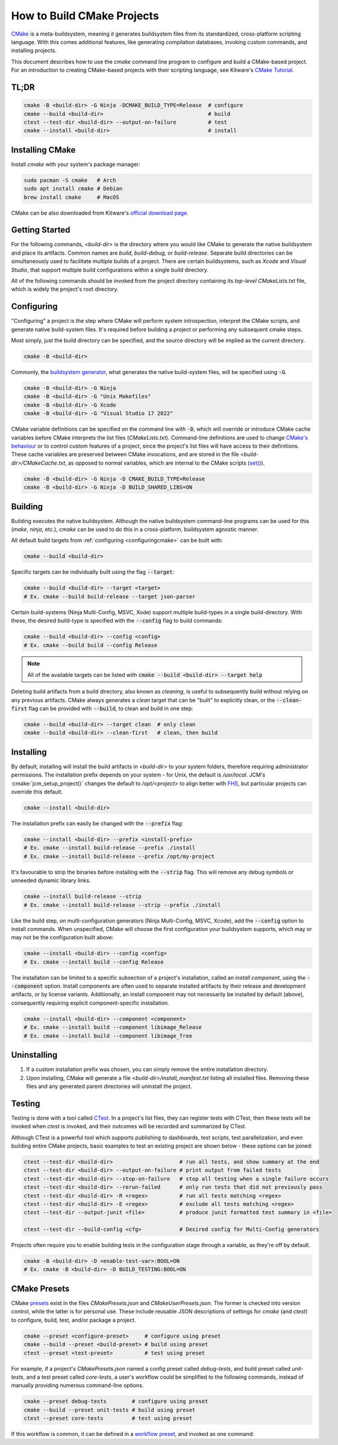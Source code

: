 How to Build CMake Projects
===========================

`CMake <https://cmake.org/>`_ is a meta-buildsystem, meaning it generates buildsystem files from its
standardized, cross-platform scripting language. With this comes additional features, like
generating compilation databases, invoking custom commands, and installing projects.

This document describes how to use the `cmake` command line program to configure and build a
CMake-based project. For an introduction to creating CMake-based projects with their scripting
language, see Kitware's `CMake Tutorial
<https://cmake.org/cmake/help/latest/guide/tutorial/index.html>`_.

TL;DR
~~~~~

.. code-block:: bash

  cmake -B <build-dir> -G Ninja -DCMAKE_BUILD_TYPE=Release  # configure
  cmake --build <build-dir>                                 # build
  ctest --test-dir <build-dir> --output-on-failure          # test
  cmake --install <build-dir>                               # install

Installing CMake
~~~~~~~~~~~~~~~~

Install `cmake` with your system's package manager:

.. code-block:: bash

  sudo pacman -S cmake   # Arch
  sudo apt install cmake # Debian
  brew install cmake     # MacOS

CMake can be also downloaded from Kitware's `official download page <https://cmake.org/download/>`_.

Getting Started
~~~~~~~~~~~~~~~

For the following commands, `<build-dir>` is the directory where you would like CMake to generate
the native buildsystem and place its artifacts. Common names are `build`, `build-debug`, or
`build-release`.  Separate build directories can be simultaneously used to facilitate multiple
builds of a project. There are certain buildsystems, such as *Xcode* and *Visual Studio*, that
support multiple build configurations within a single build directory.

All of the following commands should be invoked from the project directory containing its
*top-level* `CMakeLists.txt` file, which is widely the project's root directory.

.. _configuringcmake:

Configuring
~~~~~~~~~~~

"Configuring" a project is the step where CMake will perform system introspection, interpret the
CMake scripts, and generate native build-system files. It's required before building a project or
performing any subsequent cmake steps.

Most simply, just the build directory can be specified, and the source directory will be implied as
the current directory.

.. code-block:: bash

  cmake -B <build-dir>

Commonly, the `buildsystem
generator <https://cmake.org/cmake/help/latest/manual/cmake-generators.7.html>`_, what generates the
native build-system files, will be specified using :code:`-G`.

.. code-block:: bash

  cmake -B <build-dir> -G Ninja
  cmake -B <build-dir> -G "Unix Makefiles"
  cmake -B <build-dir> -G Xcode
  cmake -B <build-dir> -G "Visual Studio 17 2022"

CMake variable definitions can be specified on the command line with :code:`-D`, which will override
or introduce CMake cache variables before CMake interprets the list files (`CMakeLists.txt`).
Command-line definitions are used to change `CMake's behaviour
<https://cmake.org/cmake/help/latest/manual/cmake-variables.7.html>`_ or to control custom features
of a project, since the project's list files will have access to their definitions. These cache
variables are preserved between CMake invocations, and are stored in the file
`<build-dir>/CMakeCache.txt`, as opposed to normal variables, which are internal to the CMake
scripts (`set() <https://cmake.org/cmake/help/latest/command/set.html>`_).

.. code-block:: bash

  cmake -B <build-dir> -G Ninja -D CMAKE_BUILD_TYPE=Release
  cmake -B <build-dir> -G Ninja -D BUILD_SHARED_LIBS=ON

Building
~~~~~~~~

Building executes the native buildsystem. Although the native buildsystem command-line programs can
be used for this (`make`, `ninja`, etc.), `cmake` can be used to do this in a cross-platform,
buildsystem agnostic manner.

All default build targets from :ref:`configuring <configuringcmake>` can be built with:

.. code-block:: bash

  cmake --build <build-dir>

Specific targets can be individually built using the flag :code:`--target`:

.. code-block:: bash

  cmake --build <build-dir> --target <target>
  # Ex. cmake --build build-release --target json-parser

Certain build-systems (Ninja Multi-Config, MSVC, Xode) support multiple
build-types in a single build-directory. With these, the desired build-type is
specified  with the :code:`--config` flag to build commands:

.. code-block:: bash

  cmake --build <build-dir> --config <config>
  # Ex. cmake --build build --config Release

.. note::

  All of the available targets can be listed with :code:`cmake --build <build-dir> --target help`

Deleting build artifacts from a build directory, also known as *cleaning*, is useful to subsequently
build without relying on any previous artifacts. CMake always generates a `clean` target that can be
"built" to explicitly clean, or the :code:`--clean-first` flag can be provided with :code:`--build`,
to clean and build in one step:

.. code-block:: bash

  cmake --build <build-dir> --target clean  # only clean
  cmake --build <build-dir> --clean-first   # clean, then build

Installing
~~~~~~~~~~

By default, installing will install the build artifacts in `<build-dir>` to your system folders,
therefore requiring administrator permissions. The installation prefix depends on your system - for
Unix, the default is `/usr/local`. JCM's :cmake:`jcm_setup_project()` changes the default to
`/opt/<project>` to align better with `FHS
<https://refspecs.linuxfoundation.org/FHS_3.0/fhs/index.html>`_, but particular projects can
override this default.

.. code-block:: bash

  cmake --install <build-dir>

The installation prefix can easily be changed with the :code:`--prefix` flag:

.. code-block:: bash

  cmake --install <build-dir> --prefix <install-prefix>
  # Ex. cmake --install build-release --prefix ./install
  # Ex. cmake --install build-release --prefix /opt/my-project

It's favourable to strip the binaries before installing with the :code:`--strip` flag. This will
remove any debug symbols or unneeded dynamic library links.

.. code-block:: bash

  cmake --install build-release --strip
  # Ex. cmake --install build-release --strip --prefix ./install

Like the build step, on multi-configuration generators (Ninja Multi-Config,
MSVC, Xcode), add the :code:`--config` option to install commands. When
unspecified, CMake will choose the first configuration your buildsystem
supports, which may or may not be the configuration built above:

.. code-block:: bash

  cmake --install <build-dir> --config <config>
  # Ex. cmake --install build --config Release


The installation can be limited to a specific subsection of a project's installation, called an
*install component*, using the :code:`--component` option. Install components are often used to
separate installed artifacts by their release and development artifacts, or  by license variants.
Additionally, an install component may not necessarily be installed by default (above), consequently
requiring explicit component-specific installation.

.. code-block:: bash

  cmake --install <build-dir> --component <component>
  # Ex. cmake --install build --component libimage_Release
  # Ex. cmake --install build --component libimage_free


Uninstalling
~~~~~~~~~~~~

#. If a custom installation prefix was chosen, you can simply remove the entire installation
   directory.
#. Upon installing, CMake will generate a file `<build-dir>/install_manifest.txt` listing all
   installed files. Removing these files and any generated parent directories will uninstall the
   project.

Testing
~~~~~~~

Testing is done with a tool called `CTest
<https://cmake.org/cmake/help/latest/manual/ctest.1.html>`_. In a project's list files, they can
register tests with CTest, then these tests will be invoked when *ctest* is invoked, and their
outcomes will be recorded and summarized by CTest.

Although CTest is a powerful tool which supports publishing to dashboards, test scripts, test
parallelization, and even building entire CMake projects, basic examples to test an existing project
are shown below - these options can be joined:

.. code-block:: bash

  ctest --test-dir <build-dir>                     # run all tests, and show summary at the end
  ctest --test-dir <build-dir> --output-on-failure # print output from failed tests
  ctest --test-dir <build-dir> --stop-on-failure   # stop all testing when a single failure occurs
  ctest --test-dir <build-dir> --rerun-failed      # only run tests that did not previously pass
  ctest --test-dir <build-dir> -R <regex>          # run all tests matching <regex>
  ctest --test-dir <build-dir> -E <regex>          # exclude all tests matching <regex>
  ctest --test-dir --output-junit <file>           # produce junit formatted test summary in <file>

  ctest --test-dir --build-config <cfg>            # Desired config for Multi-Config generators

Projects often require you to enable building tests in the configuration stage through a variable,
as they're off by default.

.. code-block:: bash

  cmake -B <build-dir> -D <enable-test-var>:BOOL=ON
  # Ex. cmake -B <build-dir> -D BUILD_TESTING:BOOL=ON

CMake Presets
~~~~~~~~~~~~~

CMake `presets
<https://cmake.org/cmake/help/latest/manual/cmake-presets.7.html>`_ exist in
the files `CMakePresets.json` and `CMakeUserPresets.json`. The former is
checked into version control, while the latter is for personal use. These
include reusable JSON descriptions of settings for `cmake` (and `ctest`) to
configure, build, test, and/or package a project.

.. code-block:: bash

  cmake --preset <configure-preset>     # configure using preset
  cmake --build --preset <build-preset> # build using preset
  ctest --preset <test-preset>          # test using preset

For example, if a project's `CMakePresets.json` named a config preset called
*debug-tests*, and build preset called *unit-tests*, and a test preset called
*core-tests*, a user's workflow could be simplified to the following commands,
instead of manually providing numerous command-line options.

.. code-block:: bash

  cmake --preset debug-tests        # configure using preset
  cmake --build --preset unit-tests # build using preset
  ctest --preset core-tests         # test using preset

If this workflow is common, it can be defined in a `workflow preset
<https://cmake.org/cmake/help/latest/manual/cmake-presets.7.html#workflow-preset>`_,
and invoked as one command:

.. code-block:: bash
  cmake --workflow --preset core-unit-tests
